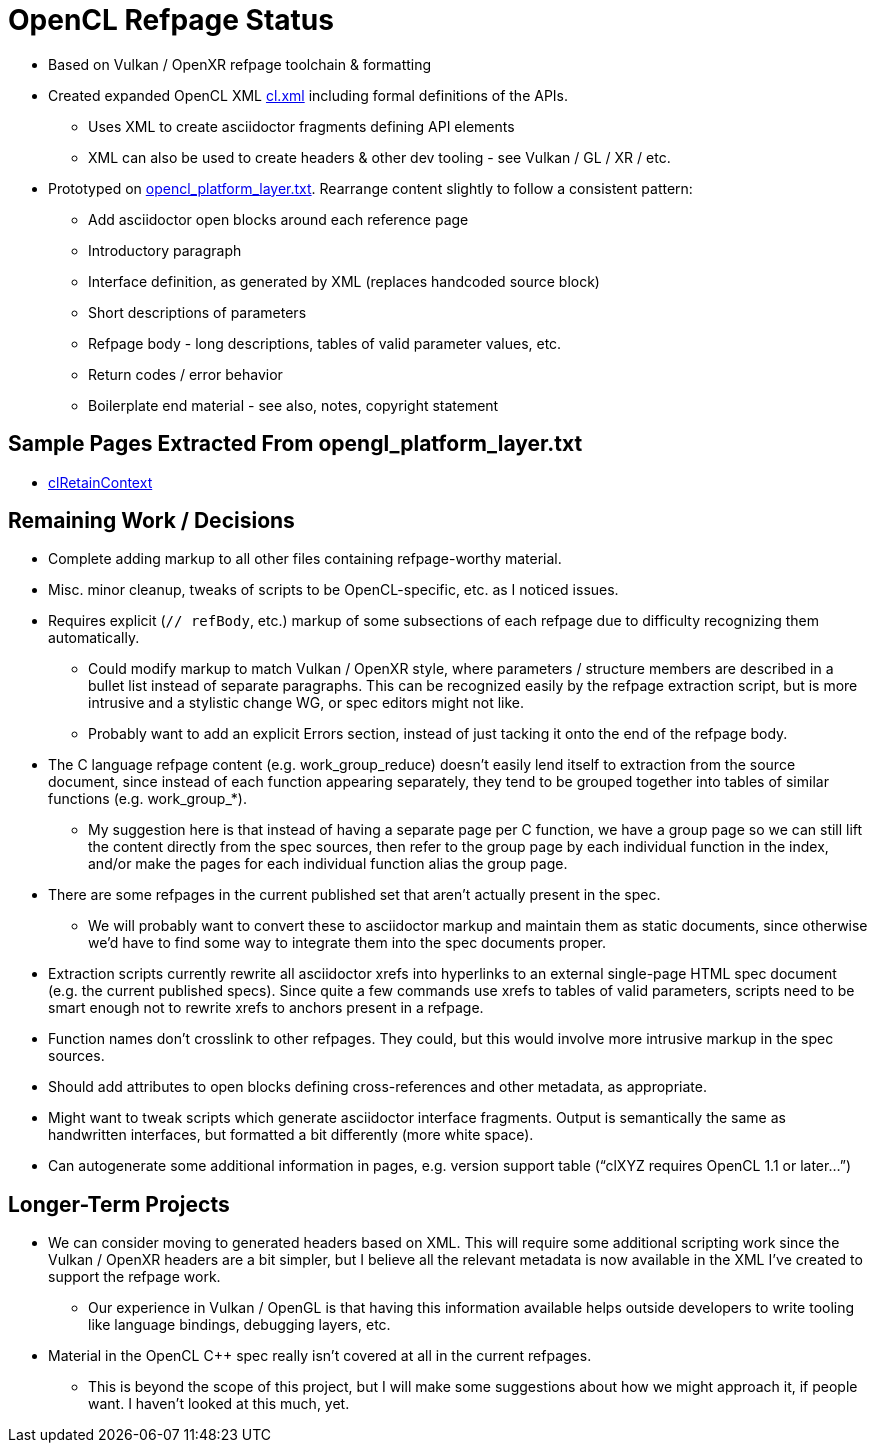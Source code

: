 = OpenCL Refpage Status

  * Based on Vulkan / OpenXR refpage toolchain & formatting
  * Created expanded OpenCL XML
    link:https://github.com/KhronosGroup/OpenCL-Docs/blob/refpages/xml/cl.xml[cl.xml]
    including formal definitions of the APIs.
  ** Uses XML to create asciidoctor fragments defining API elements
  ** XML can also be used to create headers & other dev tooling - see Vulkan
     / GL / XR / etc.
  * Prototyped on
    link:https://github.com/KhronosGroup/OpenCL-Docs/blob/refpages/api/opencl_platform_layer.txt[opencl_platform_layer.txt].
    Rearrange content slightly to follow a consistent pattern:
  ** Add asciidoctor open blocks around each reference page
  ** Introductory paragraph
  ** Interface definition, as generated by XML (replaces handcoded source
     block)
  ** Short descriptions of parameters
  ** Refpage body - long descriptions, tables of valid parameter values, etc.
  ** Return codes / error behavior
  ** Boilerplate end material - see also, notes, copyright statement

== Sample Pages Extracted From opengl_platform_layer.txt

  * link:http://htmlpreview.github.io/?https://github.com/KhronosGroup/OpenCL-Docs/blob/refpages/out/man/html/clRetainContext.html[clRetainContext]

== Remaining Work / Decisions

  * Complete adding markup to all other files containing refpage-worthy
    material.
  * Misc. minor cleanup, tweaks of scripts to be OpenCL-specific, etc. as I
    noticed issues.
  * Requires explicit (`// refBody`, etc.) markup of some subsections of
    each refpage due to difficulty recognizing them automatically.
  ** Could modify markup to match Vulkan / OpenXR style, where parameters /
     structure members are described in a bullet list instead of separate
     paragraphs. This can be recognized easily by the refpage extraction
     script, but is more intrusive and a stylistic change WG, or spec
     editors might not like.
  ** Probably want to add an explicit Errors section, instead of just
     tacking it onto the end of the refpage body.
  * The C language refpage content (e.g. work_group_reduce) doesn't easily
    lend itself to extraction from the source document, since instead of
    each function appearing separately, they tend to be grouped together
    into tables of similar functions (e.g. work_group_*).
  ** My suggestion here is that instead of having a separate page per C
     function, we have a group page so we can still lift the content
     directly from the spec sources, then refer to the group page by each
     individual function in the index, and/or make the pages for each
     individual function alias the group page.
  * There are some refpages in the current published set that aren't
    actually present in the spec.
  ** We will probably want to convert these to asciidoctor markup and
     maintain them as static documents, since otherwise we'd have to find
     some way to integrate them into the spec documents proper.
  * Extraction scripts currently rewrite all asciidoctor xrefs into
    hyperlinks to an external single-page HTML spec document (e.g. the
    current published specs). Since quite a few commands use xrefs to tables
    of valid parameters, scripts need to be smart enough not to rewrite
    xrefs to anchors present in a refpage.
  * Function names don't crosslink to other refpages. They could, but this
    would involve more intrusive markup in the spec sources.
  * Should add attributes to open blocks defining cross-references and other
    metadata, as appropriate.
  * Might want to tweak scripts which generate asciidoctor interface
    fragments. Output is semantically the same as handwritten interfaces,
    but formatted a bit differently (more white space).
  * Can autogenerate some additional information in pages, e.g. version
    support table ("`clXYZ requires OpenCL 1.1 or later...`")

== Longer-Term Projects

  * We can consider moving to generated headers based on XML. This will
    require some additional scripting work since the Vulkan / OpenXR headers
    are a bit simpler, but I believe all the relevant metadata is now
    available in the XML I've created to support the refpage work.
  ** Our experience in Vulkan / OpenGL is that having this information
     available helps outside developers to write tooling like language
     bindings, debugging layers, etc.
  * Material in the OpenCL C++ spec really isn't covered at all in the
    current refpages.
  ** This is beyond the scope of this project, but I will make some
     suggestions about how we might approach it, if people want. I haven't
     looked at this much, yet.
